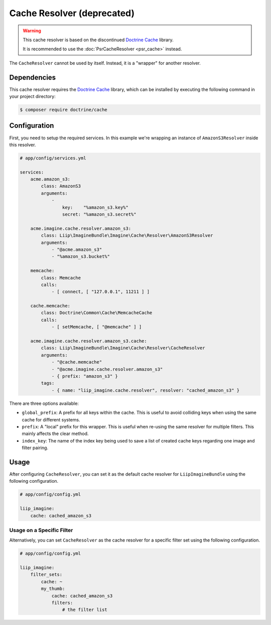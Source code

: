
.. _cache-resolver-cache:

Cache Resolver (deprecated)
===========================

.. warning::

    This cache resolver is based on the discontinued `Doctrine Cache`_ library.

    It is recommended to use the :doc:`PsrCacheResolver <psr_cache>` instead.

The ``CacheResolver`` cannot be used by itself. Instead, it is a "wrapper" for
another resolver.


Dependencies
------------

This cache resolver requires the `Doctrine Cache`_ library, which can be installed
by executing the following command in your project directory:

.. code-block:: bash

    $ composer require doctrine/cache

Configuration
-------------

First, you need to setup the required services. In this example we're wrapping an
instance of ``AmazonS3Resolver`` inside this resolver.

.. code-block:: yaml

    # app/config/services.yml

    services:
        acme.amazon_s3:
            class: AmazonS3
            arguments:
                -
                    key:    "%amazon_s3.key%"
                    secret: "%amazon_s3.secret%"

        acme.imagine.cache.resolver.amazon_s3:
            class: Liip\ImagineBundle\Imagine\Cache\Resolver\AmazonS3Resolver
            arguments:
                - "@acme.amazon_s3"
                - "%amazon_s3.bucket%"

        memcache:
            class: Memcache
            calls:
                - [ connect, [ "127.0.0.1", 11211 ] ]

        cache.memcache:
            class: Doctrine\Common\Cache\MemcacheCache
            calls:
                - [ setMemcache, [ "@memcache" ] ]

        acme.imagine.cache.resolver.amazon_s3.cache:
            class: Liip\ImagineBundle\Imagine\Cache\Resolver\CacheResolver
            arguments:
                - "@cache.memcache"
                - "@acme.imagine.cache.resolver.amazon_s3"
                - { prefix: "amazon_s3" }
            tags:
                - { name: "liip_imagine.cache.resolver", resolver: "cached_amazon_s3" }

There are three options available:

* ``global_prefix``: A prefix for all keys within the cache. This is useful to
  avoid colliding keys when using the same cache for different systems.
* ``prefix``: A "local" prefix for this wrapper. This is useful when re-using the
  same resolver for multiple filters. This mainly affects the clear method.
* ``index_key``: The name of the index key being used to save a list of created
  cache keys regarding one image and filter pairing.


Usage
-----

After configuring ``CacheResolver``, you can set it as the default cache resolver
for ``LiipImagineBundle`` using the following configuration.

.. code-block:: yaml

    # app/config/config.yml

    liip_imagine:
        cache: cached_amazon_s3


Usage on a Specific Filter
~~~~~~~~~~~~~~~~~~~~~~~~~~

Alternatively, you can set ``CacheResolver`` as the cache resolver for a specific
filter set using the following configuration.

.. code-block:: yaml

    # app/config/config.yml

    liip_imagine:
        filter_sets:
            cache: ~
            my_thumb:
                cache: cached_amazon_s3
                filters:
                    # the filter list


.. _`Doctrine Cache`: https://github.com/doctrine/cache

